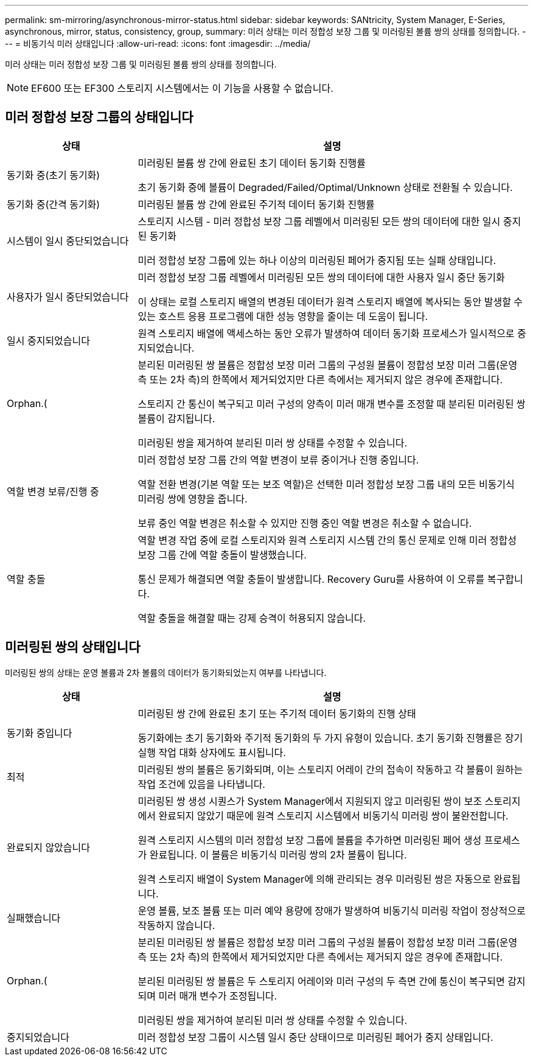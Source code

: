---
permalink: sm-mirroring/asynchronous-mirror-status.html 
sidebar: sidebar 
keywords: SANtricity, System Manager, E-Series, asynchronous, mirror, status, consistency, group, 
summary: 미러 상태는 미러 정합성 보장 그룹 및 미러링된 볼륨 쌍의 상태를 정의합니다. 
---
= 비동기식 미러 상태입니다
:allow-uri-read: 
:icons: font
:imagesdir: ../media/


[role="lead"]
미러 상태는 미러 정합성 보장 그룹 및 미러링된 볼륨 쌍의 상태를 정의합니다.

[NOTE]
====
EF600 또는 EF300 스토리지 시스템에서는 이 기능을 사용할 수 없습니다.

====


== 미러 정합성 보장 그룹의 상태입니다

[cols="25h,~"]
|===
| 상태 | 설명 


 a| 
동기화 중(초기 동기화)
 a| 
미러링된 볼륨 쌍 간에 완료된 초기 데이터 동기화 진행률

초기 동기화 중에 볼륨이 Degraded/Failed/Optimal/Unknown 상태로 전환될 수 있습니다.



 a| 
동기화 중(간격 동기화)
 a| 
미러링된 볼륨 쌍 간에 완료된 주기적 데이터 동기화 진행률



 a| 
시스템이 일시 중단되었습니다
 a| 
스토리지 시스템 - 미러 정합성 보장 그룹 레벨에서 미러링된 모든 쌍의 데이터에 대한 일시 중지된 동기화

미러 정합성 보장 그룹에 있는 하나 이상의 미러링된 페어가 중지됨 또는 실패 상태입니다.



 a| 
사용자가 일시 중단되었습니다
 a| 
미러 정합성 보장 그룹 레벨에서 미러링된 모든 쌍의 데이터에 대한 사용자 일시 중단 동기화

이 상태는 로컬 스토리지 배열의 변경된 데이터가 원격 스토리지 배열에 복사되는 동안 발생할 수 있는 호스트 응용 프로그램에 대한 성능 영향을 줄이는 데 도움이 됩니다.



 a| 
일시 중지되었습니다
 a| 
원격 스토리지 배열에 액세스하는 동안 오류가 발생하여 데이터 동기화 프로세스가 일시적으로 중지되었습니다.



 a| 
Orphan.(
 a| 
분리된 미러링된 쌍 볼륨은 정합성 보장 미러 그룹의 구성원 볼륨이 정합성 보장 미러 그룹(운영 측 또는 2차 측)의 한쪽에서 제거되었지만 다른 측에서는 제거되지 않은 경우에 존재합니다.

스토리지 간 통신이 복구되고 미러 구성의 양측이 미러 매개 변수를 조정할 때 분리된 미러링된 쌍 볼륨이 감지됩니다.

미러링된 쌍을 제거하여 분리된 미러 쌍 상태를 수정할 수 있습니다.



 a| 
역할 변경 보류/진행 중
 a| 
미러 정합성 보장 그룹 간의 역할 변경이 보류 중이거나 진행 중입니다.

역할 전환 변경(기본 역할 또는 보조 역할)은 선택한 미러 정합성 보장 그룹 내의 모든 비동기식 미러링 쌍에 영향을 줍니다.

보류 중인 역할 변경은 취소할 수 있지만 진행 중인 역할 변경은 취소할 수 없습니다.



 a| 
역할 충돌
 a| 
역할 변경 작업 중에 로컬 스토리지와 원격 스토리지 시스템 간의 통신 문제로 인해 미러 정합성 보장 그룹 간에 역할 충돌이 발생했습니다.

통신 문제가 해결되면 역할 충돌이 발생합니다. Recovery Guru를 사용하여 이 오류를 복구합니다.

역할 충돌을 해결할 때는 강제 승격이 허용되지 않습니다.

|===


== 미러링된 쌍의 상태입니다

미러링된 쌍의 상태는 운영 볼륨과 2차 볼륨의 데이터가 동기화되었는지 여부를 나타냅니다.

[cols="25h,~"]
|===
| 상태 | 설명 


 a| 
동기화 중입니다
 a| 
미러링된 쌍 간에 완료된 초기 또는 주기적 데이터 동기화의 진행 상태

동기화에는 초기 동기화와 주기적 동기화의 두 가지 유형이 있습니다. 초기 동기화 진행률은 장기 실행 작업 대화 상자에도 표시됩니다.



 a| 
최적
 a| 
미러링된 쌍의 볼륨은 동기화되며, 이는 스토리지 어레이 간의 접속이 작동하고 각 볼륨이 원하는 작업 조건에 있음을 나타냅니다.



 a| 
완료되지 않았습니다
 a| 
미러링된 쌍 생성 시퀀스가 System Manager에서 지원되지 않고 미러링된 쌍이 보조 스토리지에서 완료되지 않았기 때문에 원격 스토리지 시스템에서 비동기식 미러링 쌍이 불완전합니다.

원격 스토리지 시스템의 미러 정합성 보장 그룹에 볼륨을 추가하면 미러링된 페어 생성 프로세스가 완료됩니다. 이 볼륨은 비동기식 미러링 쌍의 2차 볼륨이 됩니다.

원격 스토리지 배열이 System Manager에 의해 관리되는 경우 미러링된 쌍은 자동으로 완료됩니다.



 a| 
실패했습니다
 a| 
운영 볼륨, 보조 볼륨 또는 미러 예약 용량에 장애가 발생하여 비동기식 미러링 작업이 정상적으로 작동하지 않습니다.



 a| 
Orphan.(
 a| 
분리된 미러링된 쌍 볼륨은 정합성 보장 미러 그룹의 구성원 볼륨이 정합성 보장 미러 그룹(운영 측 또는 2차 측)의 한쪽에서 제거되었지만 다른 측에서는 제거되지 않은 경우에 존재합니다.

분리된 미러링된 쌍 볼륨은 두 스토리지 어레이와 미러 구성의 두 측면 간에 통신이 복구되면 감지되며 미러 매개 변수가 조정됩니다.

미러링된 쌍을 제거하여 분리된 미러 쌍 상태를 수정할 수 있습니다.



 a| 
중지되었습니다
 a| 
미러 정합성 보장 그룹이 시스템 일시 중단 상태이므로 미러링된 페어가 중지 상태입니다.

|===